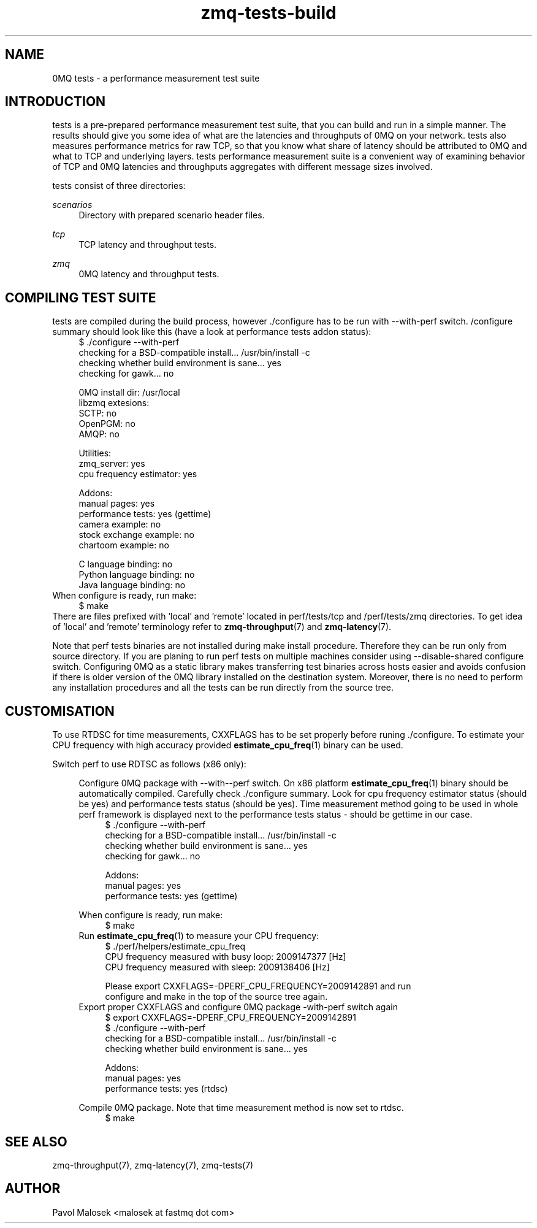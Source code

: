 .TH zmq-tests-build 7 "23. march 2009" "(c)2007-2009 FastMQ Inc." "0MQ tests \
User Manuals"
.SH NAME
0MQ tests \- a performance measurement test suite
.SH INTRODUCTION
tests is a pre-prepared performance measurement test suite, that you can build
and run in a simple manner. The results should give you some idea of what are 
the latencies and throughputs of 0MQ on your network. tests also measures 
performance metrics for raw TCP, so that you know what share of latency should 
be attributed to 0MQ and what to TCP and underlying layers. tests performance 
measurement suite is a convenient way of examining behavior of TCP and 0MQ 
latencies and throughputs aggregates with different message sizes involved.
.PP
tests consist of three directories:
.PP
.I scenarios 
.RS 4
Directory with prepared scenario header files.
.RE
.PP
.I tcp 
.RS 4
TCP latency and throughput tests.
.RE
.PP
.I zmq
.RS 4
0MQ latency and throughput tests.
.RE
.SH COMPILING TEST SUITE
tests are compiled during the build process, however ./configure has to be run 
with \-\-with\-perf switch. /configure summary should look like this (have a 
look at performance tests addon status):
.RS 4
\f(CR
.nf
$ ./configure --with-perf
checking for a BSD-compatible install... /usr/bin/install -c
checking whether build environment is sane... yes
checking for gawk... no

... etc ...

0MQ install dir: /usr/local
libzmq extesions:
  SCTP: no
  OpenPGM: no
  AMQP: no

Utilities:
  zmq_server: yes
  cpu frequency estimator: yes

Addons:
  manual pages: yes
  performance tests: yes (gettime)
  camera example: no
  stock exchange example: no
  chartoom example: no

  C language binding: no
  Python language binding: no
  Java language binding: no
.fi
\fP
.RE
When configure is ready, run make:
.RS 4
\f(CR
.nf
$ make
.fi
\fP
.RE
There are files prefixed with 'local' and 'remote' located in perf/tests/tcp 
and /perf/tests/zmq directories. To get idea of 'local' and 'remote' 
terminology refer to \fBzmq\-throughput\fR(7) and \fBzmq\-latency\fR(7).
.PP
Note that perf tests binaries are not installed during make install procedure. 
Therefore they can be run only from source directory. If you are planing to 
run perf tests on multiple machines consider using --disable-shared configure 
switch. Configuring 0MQ as a static library makes transferring test binaries 
across hosts easier and avoids confusion if there is older version of the 0MQ
library installed on the destination system. Moreover, there is no need to 
perform any installation procedures and all the tests can be run directly from 
the source tree.
.SH CUSTOMISATION
To use RTDSC for time measurements, CXXFLAGS has to be set properly before 
runing ./configure. To estimate your CPU frequency with high accuracy provided 
\fBestimate_cpu_freq\fR(1) binary can be used.
.PP
Switch perf to use RDTSC as follows (x86 only):
.PP
.RS 4
Configure 0MQ package with --with--perf switch. On x86 platform 
\fBestimate_cpu_freq\fR(1) binary should be automatically compiled. 
Carefully check ./configure summary. Look for cpu frequency estimator status 
(should be yes) and performance tests status (should be yes). Time measurement 
method going to be used in whole perf framework is displayed next to the 
performance tests status - should be gettime in our case. 
.RS 4
\f(CR
.nf
$ ./configure --with-perf
checking for a BSD-compatible install... /usr/bin/install -c
checking whether build environment is sane... yes
checking for gawk... no

... etc ...

Addons:
  manual pages: yes
  performance tests: yes (gettime)

... etc ...
.fi
\fP
.RE
When configure is ready, run make:
.RS 4
\f(CR
.nf
$ make
.fi
\fP
.RE
Run \fBestimate_cpu_freq\fR(1) to measure your CPU frequency: 
.RS 4
\f(CR
.nf
$ ./perf/helpers/estimate_cpu_freq
CPU frequency measured with busy loop: 2009147377 [Hz]
CPU frequency measured with sleep: 2009138406 [Hz]

Please export CXXFLAGS=-DPERF_CPU_FREQUENCY=2009142891 and run
configure and make in the top of the source tree again.
.fi
\fP
.RE
Export proper CXXFLAGS and configure 0MQ package \-with\-perf switch again 
.RS 4
\f(CR
.nf
$ export CXXFLAGS=-DPERF_CPU_FREQUENCY=2009142891 
$ ./configure --with-perf
checking for a BSD-compatible install... /usr/bin/install -c
checking whether build environment is sane... yes

... etc ...

Addons:
  manual pages: yes
  performance tests: yes (rtdsc)

... etc ...
.fi
\fP
.RE
Compile 0MQ package. Note that time measurement method is now set to rtdsc.
.RS 4
\f(CR
.nf
$ make
.fi
\fP
.RE
.SH "SEE ALSO"
zmq-throughput(7), zmq-latency(7), zmq-tests(7)
.SH AUTHOR
Pavol Malosek <malosek at fastmq dot com>
